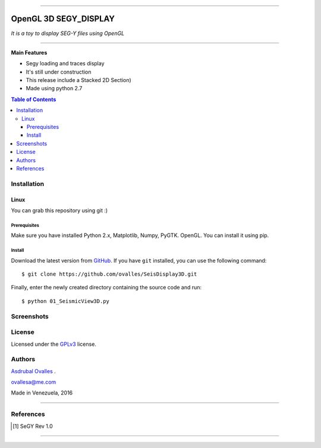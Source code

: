 =======

######
OpenGL 3D SEGY_DISPLAY
######

*It is a toy to display SEG-Y files using OpenGL*

=======


**Main Features**

* Segy loading and traces display
* It's still under construction
* This release include a Stacked 2D Section)
* Made using python 2.7
.. contents:: **Table of Contents**
    :local:
    :backlinks: none

============
Installation
============

-----
Linux
-----

You can grab this repository using git :)


*************
Prerequisites
*************

Make sure you have installed Python 2.x, Matplotlib, Numpy, PyGTK. OpenGL. You can install it using pip.


*******
Install
*******

Download the latest version from `GitHub`_. If you have ``git`` installed, you can use the following command:

.. _GitHub: https://github.com/ovalles
::

$ git clone https://github.com/ovalles/SeisDisplay3D.git


Finally, enter the newly created directory containing the source code and run:

::

$ python 01_SeismicView3D.py


===========
Screenshots
===========

.. image:: https://github.com/ovalles/SeisDisplay3D/blob/master/80_SCREENSHOTS/01_segy_display.jpg


=======
License
=======

Licensed under the `GPLv3`_ license.

.. _GPLv3: http://www.gnu.org/licenses/gpl-3.0.html

=======
Authors
=======
`Asdrubal Ovalles`_ .

.. _Asdrubal Ovalles: https://www.linkedin.com/in/asdr%C3%BAbal-ovalles-8401a352

ovallesa@me.com

Made in Venezuela, 2016

=======

==========
References
==========

.. [1] SeGY Rev 1.0
=======



